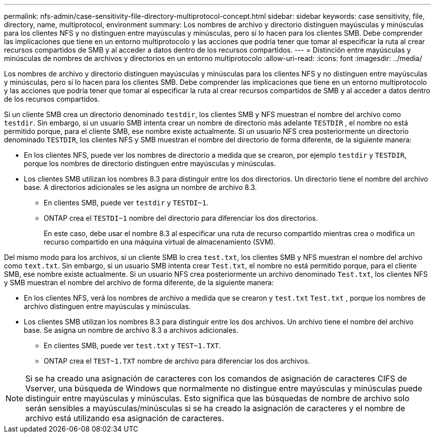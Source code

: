 ---
permalink: nfs-admin/case-sensitivity-file-directory-multiprotocol-concept.html 
sidebar: sidebar 
keywords: case sensitivity, file, directory, name, multiprotocol, environment 
summary: Los nombres de archivo y directorio distinguen mayúsculas y minúsculas para los clientes NFS y no distinguen entre mayúsculas y minúsculas, pero sí lo hacen para los clientes SMB. Debe comprender las implicaciones que tiene en un entorno multiprotocolo y las acciones que podría tener que tomar al especificar la ruta al crear recursos compartidos de SMB y al acceder a datos dentro de los recursos compartidos. 
---
= Distinción entre mayúsculas y minúsculas de nombres de archivos y directorios en un entorno multiprotocolo
:allow-uri-read: 
:icons: font
:imagesdir: ../media/


[role="lead"]
Los nombres de archivo y directorio distinguen mayúsculas y minúsculas para los clientes NFS y no distinguen entre mayúsculas y minúsculas, pero sí lo hacen para los clientes SMB. Debe comprender las implicaciones que tiene en un entorno multiprotocolo y las acciones que podría tener que tomar al especificar la ruta al crear recursos compartidos de SMB y al acceder a datos dentro de los recursos compartidos.

Si un cliente SMB crea un directorio denominado `testdir`, los clientes SMB y NFS muestran el nombre del archivo como `testdir`. Sin embargo, si un usuario SMB intenta crear un nombre de directorio más adelante `TESTDIR` , el nombre no está permitido porque, para el cliente SMB, ese nombre existe actualmente. Si un usuario NFS crea posteriormente un directorio denominado `TESTDIR`, los clientes NFS y SMB muestran el nombre del directorio de forma diferente, de la siguiente manera:

* En los clientes NFS, puede ver los nombres de directorio a medida que se crearon, por ejemplo `testdir` y `TESTDIR`, porque los nombres de directorio distinguen entre mayúsculas y minúsculas.
* Los clientes SMB utilizan los nombres 8.3 para distinguir entre los dos directorios. Un directorio tiene el nombre del archivo base. A directorios adicionales se les asigna un nombre de archivo 8.3.
+
** En clientes SMB, puede ver `testdir` y `TESTDI~1`.
** ONTAP crea el `TESTDI~1` nombre del directorio para diferenciar los dos directorios.
+
En este caso, debe usar el nombre 8.3 al especificar una ruta de recurso compartido mientras crea o modifica un recurso compartido en una máquina virtual de almacenamiento (SVM).





Del mismo modo para los archivos, si un cliente SMB lo crea `test.txt`, los clientes SMB y NFS muestran el nombre del archivo como `text.txt`. Sin embargo, si un usuario SMB intenta crear `Test.txt`, el nombre no está permitido porque, para el cliente SMB, ese nombre existe actualmente. Si un usuario NFS crea posteriormente un archivo denominado `Test.txt`, los clientes NFS y SMB muestran el nombre del archivo de forma diferente, de la siguiente manera:

* En los clientes NFS, verá los nombres de archivo a medida que se crearon y `test.txt` `Test.txt` , porque los nombres de archivo distinguen entre mayúsculas y minúsculas.
* Los clientes SMB utilizan los nombres 8.3 para distinguir entre los dos archivos. Un archivo tiene el nombre del archivo base. Se asigna un nombre de archivo 8.3 a archivos adicionales.
+
** En clientes SMB, puede ver `test.txt` y `TEST~1.TXT`.
** ONTAP crea el `TEST~1.TXT` nombre de archivo para diferenciar los dos archivos.




[NOTE]
====
Si se ha creado una asignación de caracteres con los comandos de asignación de caracteres CIFS de Vserver, una búsqueda de Windows que normalmente no distingue entre mayúsculas y minúsculas puede distinguir entre mayúsculas y minúsculas. Esto significa que las búsquedas de nombre de archivo solo serán sensibles a mayúsculas/minúsculas si se ha creado la asignación de caracteres y el nombre de archivo está utilizando esa asignación de caracteres.

====